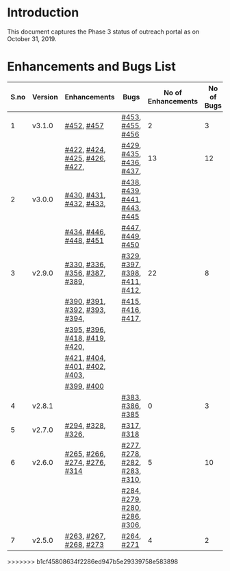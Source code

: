 * Introduction
  This document captures the Phase 3 status of outreach portal as on October 31, 2019.
* Enhancements and Bugs List
|------+---------+-------------------------------+-------------------------------+--------------------+------------+--------------|
| S.no | Version | Enhancements                  | Bugs                          | No of Enhancements | No of Bugs | Release Date |
|------+---------+-------------------------------+-------------------------------+--------------------+------------+--------------|
|    1 | v3.1.0  | [[https://github.com/vlead/outreach-portal/issues/452][#452]], [[https://github.com/vlead/outreach-portal/issues/457][#457]]                    | [[https://github.com/vlead/outreach-portal/issues/453][#453]], [[https://github.com/vlead/outreach-portal/issues/455][#455]], [[https://github.com/vlead/outreach-portal/issues/456][#456]]              |                  2 |          3 | Oct 17, 2019 |
|------+---------+-------------------------------+-------------------------------+--------------------+------------+--------------|
|      |         | [[https://github.com/vlead/outreach-portal/issues/422][#422]], [[https://github.com/vlead/outreach-portal/issues/424][#424]], [[https://github.com/vlead/outreach-portal/issues/425][#425]], [[https://github.com/vlead/outreach-portal/issues/426][#426]], [[https://github.com/vlead/outreach-portal/issues/427][#427]], | [[https://github.com/vlead/outreach-portal/issues/429][#429]], [[https://github.com/vlead/outreach-portal/issues/435][#435]], [[https://github.com/vlead/outreach-portal/issues/436][#436]],  [[https://github.com/vlead/outreach-portal/issues/437][#437]],      |                 13 |         12 | Sep 13, 2019 |
|    2 | v3.0.0  | [[https://github.com/vlead/outreach-portal/issues/430][#430]], [[https://github.com/vlead/outreach-portal/issues/431][#431]], [[https://github.com/vlead/outreach-portal/issues/432][#432]], [[https://github.com/vlead/outreach-portal/issues/433][#433]],       | [[https://github.com/vlead/outreach-portal/issues/437][#438]], [[https://github.com/vlead/outreach-portal/issues/437][#439]], [[https://github.com/vlead/outreach-portal/issues/437][#441]], [[https://github.com/vlead/outreach-portal/issues/443][#443]], [[https://github.com/vlead/outreach-portal/issues/445][#445]]  |                    |            |              |
|      |         | [[https://github.com/vlead/outreach-portal/issues/434][#434]], [[https://github.com/vlead/outreach-portal/issues/446][#446]],  [[https://github.com/vlead/outreach-portal/issues/448][#448]], [[https://github.com/vlead/outreach-portal/issues/451][#451]]       | [[https://github.com/vlead/outreach-portal/issues/447][#447]], [[https://github.com/vlead/outreach-portal/issues/449][#449]], [[https://github.com/vlead/outreach-portal/issues/450][#450]]              |                    |            |              |
|------+---------+-------------------------------+-------------------------------+--------------------+------------+--------------|
|    3 | v2.9.0  | [[https://github.com/vlead/outreach-portal/issues/330][#330]], [[https://github.com/vlead/outreach-portal/issues/336][#336]], [[https://github.com/vlead/outreach-portal/issues/356][#356]], [[https://github.com/vlead/outreach-portal/issues/387][#387]], [[https://github.com/vlead/outreach-portal/issues/389][#389]], | [[https://github.com/vlead/outreach-portal/issues/329][#329]], [[https://github.com/vlead/outreach-portal/issues/397][#397]], [[https://github.com/vlead/outreach-portal/issues/398][#398]], [[https://github.com/vlead/outreach-portal/issues/411][#411]], [[https://github.com/vlead/outreach-portal/issues/412][#412]], |                 22 |          8 | Apr 29, 2019 |
|      |         | [[https://github.com/vlead/outreach-portal/issues/390][#390]], [[https://github.com/vlead/outreach-portal/issues/391][#391]], [[https://github.com/vlead/outreach-portal/issues/392][#392]], [[https://github.com/vlead/outreach-portal/issues/393][#393]], [[https://github.com/vlead/outreach-portal/issues/394][#394]], | [[https://github.com/vlead/outreach-portal/issues/415][#415]], [[https://github.com/vlead/outreach-portal/issues/416][#416]], [[https://github.com/vlead/outreach-portal/issues/417][#417]],             |                    |            |              |
|      |         | [[https://github.com/vlead/outreach-portal/issues/395][#395]], [[https://github.com/vlead/outreach-portal/issues/396][#396]], [[https://github.com/vlead/outreach-portal/issues/418][#418]], [[https://github.com/vlead/outreach-portal/issues/419][#419]], [[https://github.com/vlead/outreach-portal/issues/420][#420]], |                               |                    |            |              |
|      |         | [[https://github.com/vlead/outreach-portal/issues/421][#421]], [[https://github.com/vlead/outreach-portal/issues/404][#404]], [[https://github.com/vlead/outreach-portal/issues/401][#401]], [[https://github.com/vlead/outreach-portal/issues/402][#402]], [[https://github.com/vlead/outreach-portal/issues/403][#403]], |                               |                    |            |              |
|      |         | [[https://github.com/vlead/outreach-portal/issues/399][#399]], [[https://github.com/vlead/outreach-portal/issues/400][#400]]                    |                               |                    |            |              |
|------+---------+-------------------------------+-------------------------------+--------------------+------------+--------------|
|    4 | v2.8.1  |                               | [[https://github.com/vlead/outreach-portal/issues/383][#383]],  [[https://github.com/vlead/outreach-portal/issues/385][#386]], [[https://github.com/vlead/outreach-portal/issues/385][#385]]             |                  0 |          3 | Feb 21, 2019 |
|------+---------+-------------------------------+-------------------------------+--------------------+------------+--------------|
|    5 | v2.7.0  | [[https://github.com/vlead/outreach-portal/issues/294][#294]],   [[https://github.com/vlead/outreach-portal/issues/328][#328]],  [[https://github.com/vlead/outreach-portal/issues/326][#326]],          | [[https://github.com/vlead/outreach-portal/issues/317][#317]], [[https://github.com/vlead/outreach-portal/issues/318][#318]]                    |                    |            | Nov 12, 2018 |
|------+---------+-------------------------------+-------------------------------+--------------------+------------+--------------|
|    6 | v2.6.0  | [[https://github.com/vlead/outreach-portal/issues/265][#265]], [[https://github.com/vlead/outreach-portal/issues/266][#266]], [[https://github.com/vlead/outreach-portal/issues/274][#274]], [[https://github.com/vlead/outreach-portal/issues/276][#276]], [[https://github.com/vlead/outreach-portal/issues/314][#314]]  | [[https://github.com/vlead/outreach-portal/issues/277][#277]], [[https://github.com/vlead/outreach-portal/issues/278][#278]], [[https://github.com/vlead/outreach-portal/issues/282][#282]], [[https://github.com/vlead/outreach-portal/issues/283][#283]], [[https://github.com/vlead/outreach-portal/issues/310][#310]], |                  5 |         10 | Nov 5, 2018  |
|      |         |                               | [[https://github.com/vlead/outreach-portal/issues/284][#284]], [[https://github.com/vlead/outreach-portal/issues/279][#279]], [[https://github.com/vlead/outreach-portal/issues/280][#280]], [[https://github.com/vlead/outreach-portal/issues/286][#286]], [[https://github.com/vlead/outreach-portal/issues/306][#306]], |                    |            |              |
|------+---------+-------------------------------+-------------------------------+--------------------+------------+--------------|
|    7 | v2.5.0  | [[https://github.com/vlead/outreach-portal/issues/263][#263]], [[https://github.com/vlead/outreach-portal/issues/267][#267]], [[https://github.com/vlead/outreach-portal/issues/268][#268]], [[https://github.com/vlead/outreach-portal/issues/273][#273]]        | [[https://github.com/vlead/outreach-portal/issues/264][#264]],  [[https://github.com/vlead/outreach-portal/issues/271][#271]]                   |                  4 |          2 | May 16, 2018 |
|------+---------+-------------------------------+-------------------------------+--------------------+------------+--------------|

>>>>>>> b1cf45808634f2286ed947b5e29339758e583898

